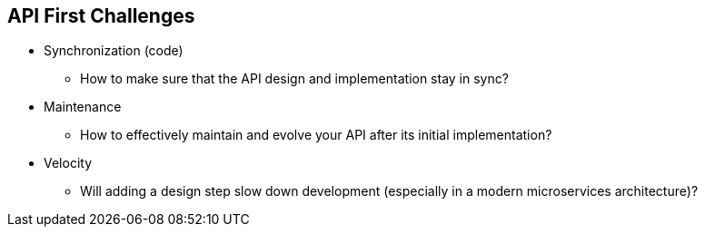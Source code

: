 :data-uri:
:noaudio:

== API First Challenges

* Synchronization (code)
** How to make sure that the API design and implementation stay in sync?

* Maintenance
** How to effectively maintain and evolve your API after its initial implementation?

* Velocity
** Will adding a design step slow down development (especially in a modern microservices architecture)?

ifdef::showscript[]

Transcript:


endif::showscript[]
